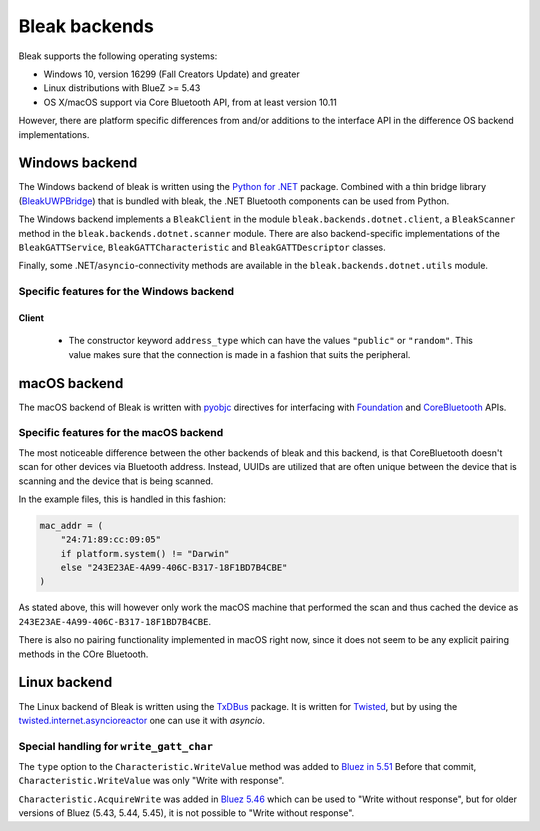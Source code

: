 **************
Bleak backends
**************

Bleak supports the following operating systems:

* Windows 10, version 16299 (Fall Creators Update) and greater
* Linux distributions with BlueZ >= 5.43
* OS X/macOS support via Core Bluetooth API, from at least version 10.11

However, there are platform specific differences from and/or additions to the interface API in the difference OS backend implementations.


.. _windows-backend:

Windows backend
===============


The Windows backend of bleak is written using the `Python for .NET <https://pythonnet.github.io/>`_
package. Combined with a thin bridge library (`BleakUWPBridge <https://github.com/hbldh/BleakUWPBridge>`_)
that is bundled with bleak, the .NET Bluetooth components can be used from Python.

The Windows backend implements a ``BleakClient`` in the module ``bleak.backends.dotnet.client``, a ``BleakScanner``
method in the ``bleak.backends.dotnet.scanner`` module. There are also backend-specific implementations of the
``BleakGATTService``, ``BleakGATTCharacteristic`` and ``BleakGATTDescriptor`` classes.

Finally, some .NET/``asyncio``-connectivity methods are available in the ``bleak.backends.dotnet.utils`` module.

Specific features for the Windows backend
-----------------------------------------

Client
~~~~~~
 - The constructor keyword ``address_type`` which can have the values ``"public"`` or ``"random"``. This value
   makes sure that the connection is made in a fashion that suits the peripheral.

.. _macos-backend:

macOS backend
=============

The macOS backend of Bleak is written with
`pyobjc <https://pyobjc.readthedocs.io/en/latest/>`_ directives for interfacing
with `Foundation <https://pyobjc.readthedocs.io/en/latest/apinotes/Foundation.html>`_
and `CoreBluetooth <https://pyobjc.readthedocs.io/en/latest/apinotes/CoreBluetooth.html>`_ APIs.

Specific features for the macOS backend
---------------------------------------

The most noticeable difference between the other
backends of bleak and this backend, is that CoreBluetooth doesn't scan for
other devices via Bluetooth address. Instead, UUIDs are utilized that are often
unique between the device that is scanning and the device that is being scanned.

In the example files, this is handled in this fashion:

.. code-block:: python

    mac_addr = (
        "24:71:89:cc:09:05"
        if platform.system() != "Darwin"
        else "243E23AE-4A99-406C-B317-18F1BD7B4CBE"
    )

As stated above, this will however only work the macOS machine that performed
the scan and thus cached the device as ``243E23AE-4A99-406C-B317-18F1BD7B4CBE``.

There is also no pairing functionality implemented in macOS right now, since it does not seem
to be any explicit pairing methods in the COre Bluetooth.


.. _linux-backend:

Linux backend
=============

The Linux backend of Bleak is written using the
`TxDBus <https://github.com/cocagne/txdbus>`_
package. It is written for
`Twisted <https://twistedmatrix.com/trac/>`_, but by using the
`twisted.internet.asyncioreactor <https://twistedmatrix.com/documents/current/api/twisted.internet.asyncioreactor.html>`_
one can use it with `asyncio`.


Special handling for ``write_gatt_char``
----------------------------------------

The ``type`` option to the ``Characteristic.WriteValue``
method was added to
`Bluez in 5.51 <https://git.kernel.org/pub/scm/bluetooth/bluez.git/commit?id=fa9473bcc48417d69cc9ef81d41a72b18e34a55a>`_
Before that commit, ``Characteristic.WriteValue`` was only "Write with response".

``Characteristic.AcquireWrite`` was added in
`Bluez 5.46 <https://git.kernel.org/pub/scm/bluetooth/bluez.git/commit/doc/gatt-api.txt?id=f59f3dedb2c79a75e51a3a0d27e2ae06fefc603e>`_
which can be used to "Write without response", but for older versions of Bluez (5.43, 5.44, 5.45), it is not possible to "Write without response".

